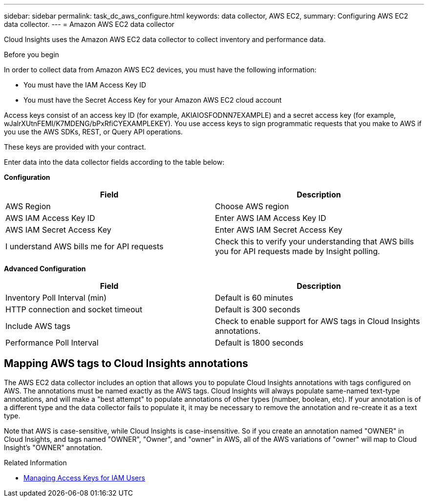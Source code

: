 ---
sidebar: sidebar
permalink: task_dc_aws_configure.html
keywords: data collector, AWS EC2, 
summary: Configuring AWS EC2 data collector.
---
= Amazon AWS EC2 data collector

[.lead]

Cloud Insights uses the Amazon AWS EC2 data collector to collect inventory and performance data. 


.Before you begin

In order to collect data from Amazon AWS EC2 devices, you must have the following information: 

* You must have the IAM Access Key ID 
* You must have the Secret Access Key for your Amazon AWS EC2 cloud account

Access keys consist of an access key ID (for example, AKIAIOSFODNN7EXAMPLE) and a secret access key (for example, wJalrXUtnFEMI/K7MDENG/bPxRfiCYEXAMPLEKEY). You use access keys to sign programmatic requests that you make to AWS if you use the AWS SDKs, REST, or Query API operations. 

These keys are provided with your contract.   

Enter data into the data collector fields according to the table below:

*Configuration*

[cols=2*, options="header", cols"50,50"]
|===
|Field | Description
|AWS Region|Choose AWS region
|AWS IAM Access Key ID|Enter AWS IAM Access Key ID
|AWS IAM Secret Access Key|Enter AWS IAM Secret Access Key 
|I understand AWS bills me for API requests|Check this to verify your understanding that AWS bills you for API requests made by Insight polling.
|===

*Advanced Configuration*

[cols=2*, options="header", cols"50,50"]
|===
|Field | Description
|Inventory Poll Interval (min)|Default is 60 minutes
|HTTP connection and socket timeout|Default is 300 seconds
|Include AWS tags|Check to enable support for AWS tags in Cloud Insights annotations.
|Performance Poll Interval|Default is 1800 seconds
|===

== Mapping AWS tags to Cloud Insights annotations

The AWS EC2 data collector includes an option that allows you to populate Cloud Insights annotations with tags configured on AWS. The annotations must be named exactly as the AWS tags. Cloud Insights will always populate same-named text-type annotations, and will make a "best attempt" to populate annotations of other types (number, boolean, etc). If your annotation is of a different type and the data collector fails to populate it, it may be necessary to remove the annotation and re-create it as a text type.

Note that AWS is case-sensitive, while Cloud Insights is case-insensitive. So if you create an annotation named "OWNER" in Cloud Insights, and tags named "OWNER", "Owner", and "owner" in AWS, all of the AWS variations of "owner" will map to Cloud Insight's "OWNER" annotation. 

.Related Information
* https://docs.aws.amazon.com/IAM/latest/UserGuide/id_credentials_access-keys.html[Managing Access Keys for IAM Users^]



